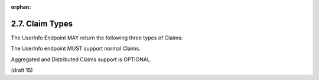 :orphan:

2.7.  Claim Types
---------------------------------

The UserInfo Endpoint MAY return the following three types of Claims:

.. glossary::

    Normal Claims
        Claims that are directly asserted by the OpenID Provider. 

    Aggregated Claims
        Claims that are asserted by a Claims Provider other than the OpenID Provider 
        but are returned by OpenID Provider. 

    Distributed Claims
        Claims that are asserted by a Claims Provider other than the OpenID Provider 
        but are returned as references by the OpenID Provider. 

The UserInfo endpoint MUST support normal Claims.

Aggregated and Distributed Claims support is OPTIONAL. 

(draft 15)
